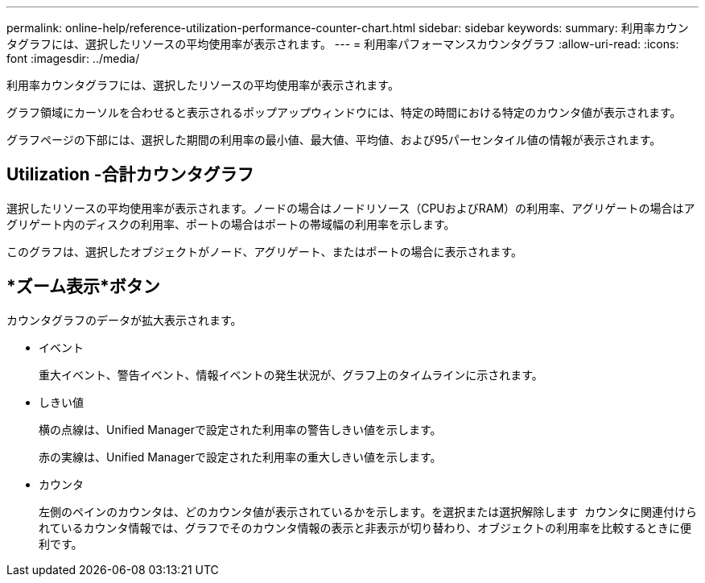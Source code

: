 ---
permalink: online-help/reference-utilization-performance-counter-chart.html 
sidebar: sidebar 
keywords:  
summary: 利用率カウンタグラフには、選択したリソースの平均使用率が表示されます。 
---
= 利用率パフォーマンスカウンタグラフ
:allow-uri-read: 
:icons: font
:imagesdir: ../media/


[role="lead"]
利用率カウンタグラフには、選択したリソースの平均使用率が表示されます。

グラフ領域にカーソルを合わせると表示されるポップアップウィンドウには、特定の時間における特定のカウンタ値が表示されます。

グラフページの下部には、選択した期間の利用率の最小値、最大値、平均値、および95パーセンタイル値の情報が表示されます。



== Utilization -合計カウンタグラフ

選択したリソースの平均使用率が表示されます。ノードの場合はノードリソース（CPUおよびRAM）の利用率、アグリゲートの場合はアグリゲート内のディスクの利用率、ポートの場合はポートの帯域幅の利用率を示します。

このグラフは、選択したオブジェクトがノード、アグリゲート、またはポートの場合に表示されます。



== *ズーム表示*ボタン

カウンタグラフのデータが拡大表示されます。

* イベント
+
重大イベント、警告イベント、情報イベントの発生状況が、グラフ上のタイムラインに示されます。

* しきい値
+
横の点線は、Unified Managerで設定された利用率の警告しきい値を示します。

+
赤の実線は、Unified Managerで設定された利用率の重大しきい値を示します。

* カウンタ
+
左側のペインのカウンタは、どのカウンタ値が表示されているかを示します。を選択または選択解除します image:../media/eye-icon.gif[""] カウンタに関連付けられているカウンタ情報では、グラフでそのカウンタ情報の表示と非表示が切り替わり、オブジェクトの利用率を比較するときに便利です。


